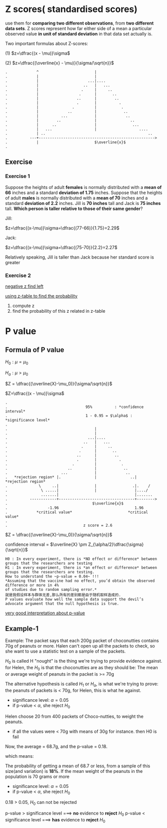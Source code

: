 * Z scores( standardised scores)
  use them for *comparing two different observations*, from *two different data sets*.
  Z scores represent how far either side of a mean a particular observed value *in unit of standard deviation* in that data set actually is.

  Two important formulas about Z-scores:

(1) $z=\dfrac{(x - \mu)}\sigma$

(2) $z=\dfrac{(\overline{x} - \mu)}{\sigma/\sqrt{n}}$


#+BEGIN_EXAMPLE
.             ^                         |
.             |                         |
.             |                      ...|....
.             |                    ..   |   ...
.             |                   .     |     ..
.             |                  .      |       ..
.             |                 ..      |        ..
.             |                 .       |          .
.             |               .         |           .
.             |             ..          |            ..
.             |          ...            |             ..
.             |        ..               |               ..
.             |      ..                 |                ...
.             |   ...                   |                   ....
.             | ..                                              ..
.          ---+---------------------------------------------------->
.             |                         $\overline{x}$
.
#+END_EXAMPLE

** Exercise
*** Exercise 1
Suppose the heights of adult *females* is normally distributed with a *mean of 66* inches and a standard *deviation of 1.75* inches.
Suppose that the heights of adult *males* is normally distributed with a *mean of 70* inches and a standard *deviation of 2.2* inches.
Jill is *70 inches* tall and Jack is *75 inches* tall. *Which person is taller relative to those of their same gender*?

Jill:

$z=\dfrac{(x-\mu)}\sigma=\dfrac{(77-66)}{1.75}=2.29$

Jack:

$z=\dfrac{(x-\mu)}\sigma=\dfrac{(75-70)}{2.2}=2.27$

Relatively speaking, Jill is taller than Jack because her standard score is greater

*** Exercise 2

[[http://www.z-table.com/uploads/2/1/7/9/21795380/7807141_orig.png][negative z find left]]

[[http://www.z-table.com/][using z-table to find the probability]]

1. compute z
2. find the probability of this z related in z-table

* P value
** Formula of P value
  $H_{0} : \mu = \mu_0$

  $H_{a} : \mu > \mu_0$

  $Z = \dfrac{(\overline{X}-\mu_0)}{\sigma/\sqrt{n}}$

  $Z=\dfrac{(x - \mu)}\sigma$


  #+BEGIN_EXAMPLE
.
.                                   95%          : *confidence interval*
.                                   1 - 0.95 = $\alpha$ : *significance level*
.
.                                       |
.                                       |
.                                    ...|....
.                                  ..   |   ...
.                                 .     |     ..
.                                .      |       ..
.                               ..      |        ..
.                               .       |          .
.                             .         |           .
.                           ..          |            ..
.                        ...            |             ..
.   *rejection region* |.               |               ..|      *rejection region*
.              \     ..|                |                .|.    /
.               \ .....|                |                 |..../
.               .......|                                  |.......
.          ------------+----------------------------------+-------->
.                                      $\overline{x}$
.                  -1.96                                  1.96
.             *critical value*                         *critical value*
.
.                                  z score = 2.6
  #+END_EXAMPLE


$Z = \dfrac{(\overline{X}-\mu_0)}{\sigma/\sqrt{n}}$

confidence interval = $\overline{X} \pm Z_{\alpha/2}\dfrac{\sigma}{\sqrt{n}}$


#+BEGIN_EXAMPLE
  H0 : In every experiment, there is *NO effect or difference* between groups that the researchers are testing
  H1 : In every experiment, there is *an effect or difference* between groups that the researchers are testing.
  How to understand the ~p-value = 0.04~ !!!
  *Assuming that the vaccine had no effect, you’d obtain the observed difference or more in 4%
  of studies due to random sampling error.*
  就是我假设样本与群体无差,那么所有的差别都是由于随机取样造成的.
  P values evaluate how well the sample data support the devil’s advocate argument that the null hypothesis is true.
#+END_EXAMPLE

[[http://blog.minitab.com/blog/adventures-in-statistics-2/how-to-correctly-interpret-p-values][very good interpretation about p-value]]

** Example-1
Example:
The packet says that each 200g packet of choconutties contains 70g of peanuts or more.
Halen can't open up all the packets to check, so she want to use a statistic test on a sample of the packets.

$H_0$ is called H "nought" is the thing we're trying to provide evidence against.
for Helen, the $H_0$ is that the choconutties are as they should be:
The mean or average weight of peanuts in the packet is >= 70g

The alternative hypothesis is called $H_1$ or $H_a$, is what we're trying to prove:
the peanuts of packets is < 70g, for Helen, this is what he against.

  - significance level: $\alpha=0.05$
  - if p-value < $\alpha$, she reject $H_0$

Helen choose 20 from 400 packets of Choco-nutties, to weight the peanuts.
- if all the values were < 70g with means of 30g for instance. then H0 is fail

Now, the average = 68.7g, and the p-value = 0.18.

which means:

The probability of getting a mean of 68.7 or less, from a sample of this size(and variation) is *18%*.
If the mean weight of the peanuts in the population is 70 grams or more

  - significance level: $\alpha=0.05$
  - if p-value < $\alpha$, she reject $H_0$

0.18 > 0.05, $H_0$ can not be rejected

p-value > significance level ===> *no* evidence to *reject* $H_0$
p-value < significance level ===> *has* evidence to *reject* $H_0$


